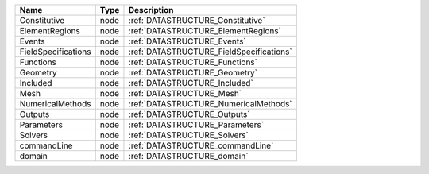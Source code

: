 

=================== ==== ======================================== 
Name                Type Description                              
=================== ==== ======================================== 
Constitutive        node :ref:`DATASTRUCTURE_Constitutive`        
ElementRegions      node :ref:`DATASTRUCTURE_ElementRegions`      
Events              node :ref:`DATASTRUCTURE_Events`              
FieldSpecifications node :ref:`DATASTRUCTURE_FieldSpecifications` 
Functions           node :ref:`DATASTRUCTURE_Functions`           
Geometry            node :ref:`DATASTRUCTURE_Geometry`            
Included            node :ref:`DATASTRUCTURE_Included`            
Mesh                node :ref:`DATASTRUCTURE_Mesh`                
NumericalMethods    node :ref:`DATASTRUCTURE_NumericalMethods`    
Outputs             node :ref:`DATASTRUCTURE_Outputs`             
Parameters          node :ref:`DATASTRUCTURE_Parameters`          
Solvers             node :ref:`DATASTRUCTURE_Solvers`             
commandLine         node :ref:`DATASTRUCTURE_commandLine`         
domain              node :ref:`DATASTRUCTURE_domain`              
=================== ==== ======================================== 


